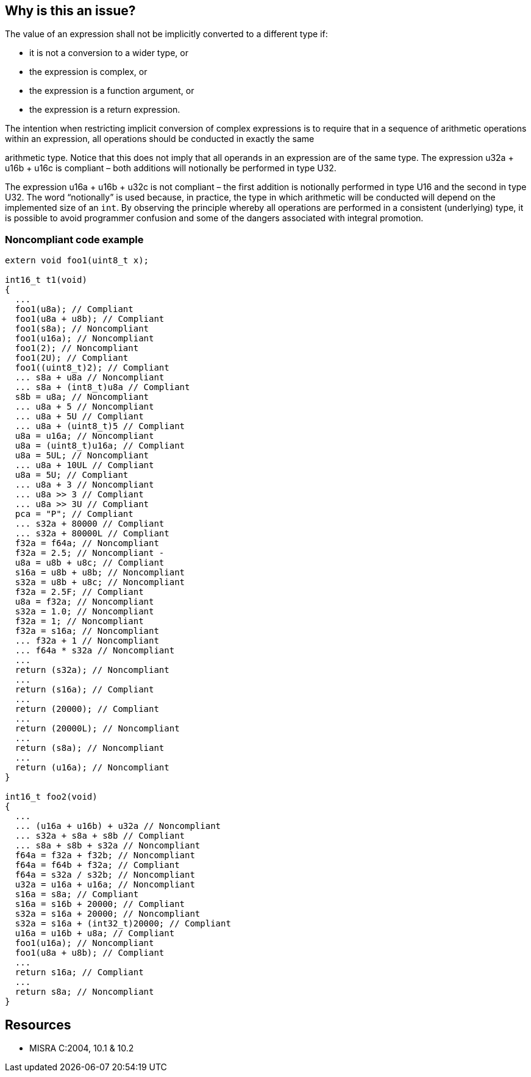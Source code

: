 == Why is this an issue?

The value of an expression shall not be implicitly converted to a different type if:

* it is not a conversion to a wider type, or
* the expression is complex, or
* the expression is a function argument, or
* the expression is a return expression.

The intention when restricting implicit conversion of complex expressions is to require that in a sequence of arithmetic operations within an expression, all operations should be conducted in exactly the same

arithmetic type. Notice that this does not imply that all operands in an expression are of the same type. The expression u32a + u16b + u16c is compliant – both additions will notionally be performed in type U32. 

The expression u16a + u16b + u32c is not compliant – the first addition is notionally performed in type U16 and the second in type U32. The word “notionally” is used because, in practice, the type in which arithmetic will be conducted will depend on the implemented size of an ``++int++``. By observing the principle whereby all operations are performed in a consistent (underlying) type, it is possible to avoid programmer confusion and some of the dangers associated with integral promotion.


=== Noncompliant code example

[source,cpp]
----
extern void foo1(uint8_t x);

int16_t t1(void)
{
  ...
  foo1(u8a); // Compliant
  foo1(u8a + u8b); // Compliant
  foo1(s8a); // Noncompliant
  foo1(u16a); // Noncompliant
  foo1(2); // Noncompliant
  foo1(2U); // Compliant
  foo1((uint8_t)2); // Compliant
  ... s8a + u8a // Noncompliant
  ... s8a + (int8_t)u8a // Compliant
  s8b = u8a; // Noncompliant
  ... u8a + 5 // Noncompliant
  ... u8a + 5U // Compliant
  ... u8a + (uint8_t)5 // Compliant
  u8a = u16a; // Noncompliant
  u8a = (uint8_t)u16a; // Compliant
  u8a = 5UL; // Noncompliant
  ... u8a + 10UL // Compliant
  u8a = 5U; // Compliant
  ... u8a + 3 // Noncompliant
  ... u8a >> 3 // Compliant
  ... u8a >> 3U // Compliant
  pca = "P"; // Compliant
  ... s32a + 80000 // Compliant
  ... s32a + 80000L // Compliant
  f32a = f64a; // Noncompliant
  f32a = 2.5; // Noncompliant -
  u8a = u8b + u8c; // Compliant
  s16a = u8b + u8b; // Noncompliant
  s32a = u8b + u8c; // Noncompliant
  f32a = 2.5F; // Compliant
  u8a = f32a; // Noncompliant
  s32a = 1.0; // Noncompliant
  f32a = 1; // Noncompliant
  f32a = s16a; // Noncompliant
  ... f32a + 1 // Noncompliant
  ... f64a * s32a // Noncompliant
  ...
  return (s32a); // Noncompliant
  ...
  return (s16a); // Compliant
  ...
  return (20000); // Compliant
  ...
  return (20000L); // Noncompliant
  ...
  return (s8a); // Noncompliant
  ...
  return (u16a); // Noncompliant
}

int16_t foo2(void)
{
  ...
  ... (u16a + u16b) + u32a // Noncompliant
  ... s32a + s8a + s8b // Compliant
  ... s8a + s8b + s32a // Noncompliant
  f64a = f32a + f32b; // Noncompliant
  f64a = f64b + f32a; // Compliant
  f64a = s32a / s32b; // Noncompliant
  u32a = u16a + u16a; // Noncompliant
  s16a = s8a; // Compliant
  s16a = s16b + 20000; // Compliant
  s32a = s16a + 20000; // Noncompliant
  s32a = s16a + (int32_t)20000; // Compliant
  u16a = u16b + u8a; // Compliant
  foo1(u16a); // Noncompliant
  foo1(u8a + u8b); // Compliant
  ...
  return s16a; // Compliant
  ...
  return s8a; // Noncompliant
}
----


== Resources

* MISRA C:2004, 10.1 & 10.2


ifdef::env-github,rspecator-view[]

'''
== Implementation Specification
(visible only on this page)

=== Message

Refactor this expression to remove the implicit type conversions.


'''
== Comments And Links
(visible only on this page)

=== is duplicated by: S843

=== relates to: S845

=== is related to: S843

endif::env-github,rspecator-view[]
